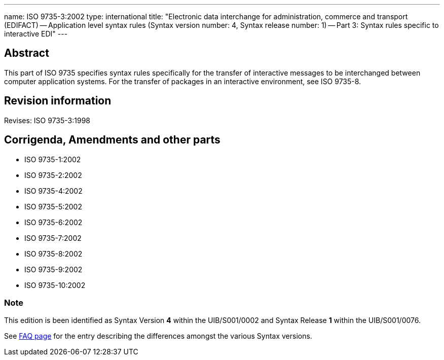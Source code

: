 ---
name: ISO 9735-3:2002
type: international
title: "Electronic data interchange for administration, commerce and transport (EDIFACT) -- Application level syntax rules (Syntax version number: 4, Syntax release number: 1) -- Part 3: Syntax rules specific to interactive EDI"
---

== Abstract
This part of ISO 9735 specifies syntax rules specifically for the transfer of interactive messages to be interchanged between computer application systems. For the transfer of packages in an interactive environment, see ISO 9735-8.

== Revision information
Revises: ISO 9735-3:1998

== Corrigenda, Amendments and other parts

* ISO 9735-1:2002
* ISO 9735-2:2002
* ISO 9735-4:2002
* ISO 9735-5:2002
* ISO 9735-6:2002
* ISO 9735-7:2002
* ISO 9735-8:2002
* ISO 9735-9:2002
* ISO 9735-10:2002

=== Note
This edition is been identified as Syntax Version *4* within the UIB/S001/0002 and Syntax Release *1* within the UIB/S001/0076.

See link:/faq[FAQ page] for the entry describing the differences amongst the various Syntax versions.

